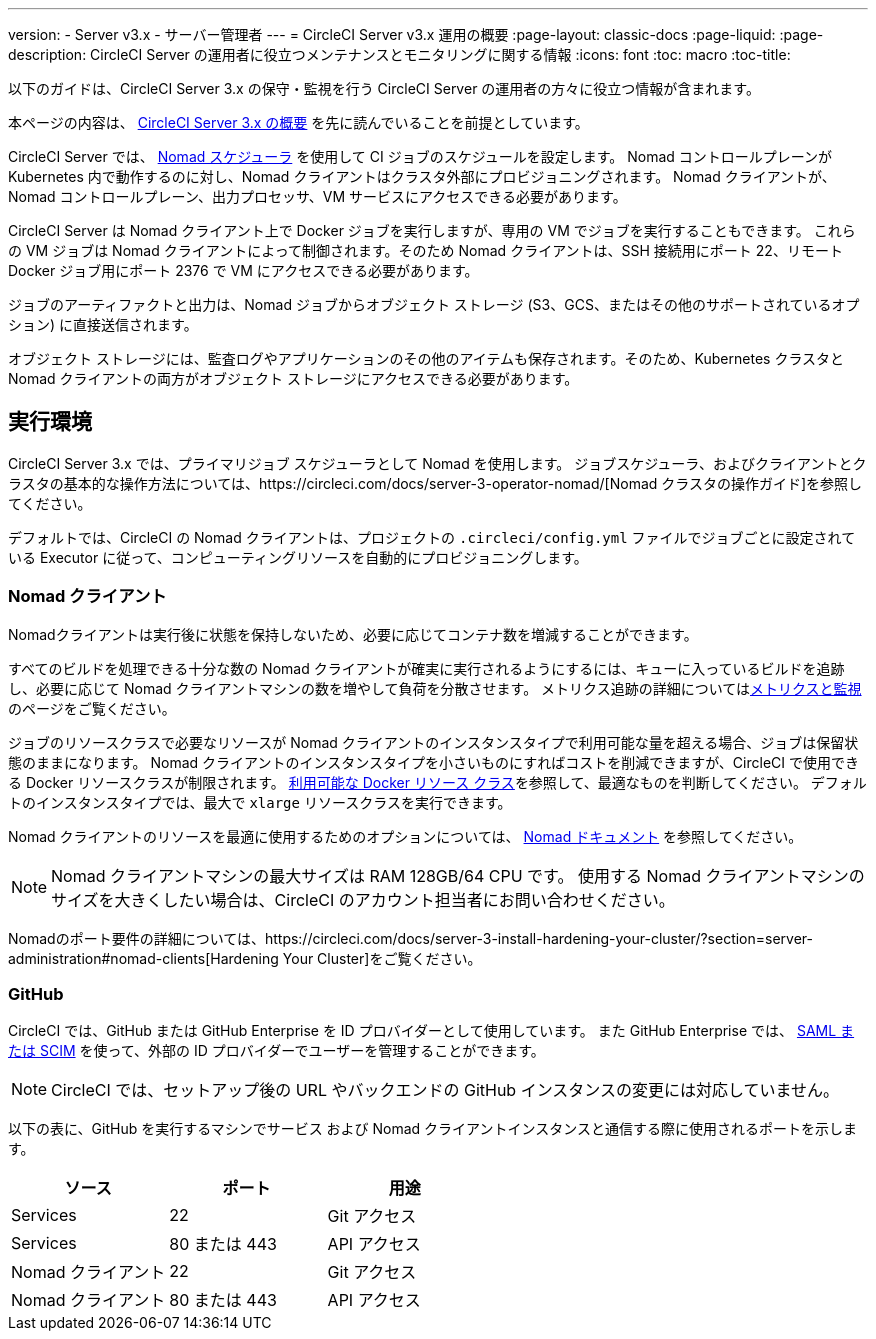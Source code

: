 ---
version:
- Server v3.x
- サーバー管理者
---
= CircleCI Server v3.x 運用の概要
:page-layout: classic-docs
:page-liquid:
:page-description: CircleCI Server の運用者に役立つメンテナンスとモニタリングに関する情報
:icons: font
:toc: macro
:toc-title:

以下のガイドは、CircleCI Server 3.x の保守・監視を行う CircleCI Server の運用者の方々に役立つ情報が含まれます。

本ページの内容は、 https://circleci.com/docs/server-3-overview[CircleCI Server 3.x の概要] を先に読んでいることを前提としています。

CircleCI Server では、 https://www.nomadproject.io/[Nomad スケジューラ] を使用して CI ジョブのスケジュールを設定します。 Nomad コントロールプレーンが Kubernetes 内で動作するのに対し、Nomad クライアントはクラスタ外部にプロビジョニングされます。 Nomad クライアントが、Nomad コントロールプレーン、出力プロセッサ、VM サービスにアクセスできる必要があります。

CircleCI Server は Nomad クライアント上で Docker ジョブを実行しますが、専用の VM でジョブを実行することもできます。 これらの VM ジョブは Nomad クライアントによって制御されます。そのため Nomad クライアントは、SSH 接続用にポート 22、リモート Docker ジョブ用にポート 2376 で VM にアクセスできる必要があります。

ジョブのアーティファクトと出力は、Nomad ジョブからオブジェクト ストレージ (S3、GCS、またはその他のサポートされているオプション) に直接送信されます。

オブジェクト ストレージには、監査ログやアプリケーションのその他のアイテムも保存されます。そのため、Kubernetes クラスタと Nomad クライアントの両方がオブジェクト ストレージにアクセスできる必要があります。

toc::[]

## 実行環境

CircleCI Server 3.x では、プライマリジョブ スケジューラとして Nomad を使用します。 ジョブスケジューラ、およびクライアントとクラスタの基本的な操作方法については、https://circleci.com/docs/server-3-operator-nomad/[Nomad クラスタの操作ガイド]を参照してください。

デフォルトでは、CircleCI の Nomad クライアントは、プロジェクトの `.circleci/config.yml` ファイルでジョブごとに設定されている Executor に従って、コンピューティングリソースを自動的にプロビジョニングします。

### Nomad クライアント
Nomadクライアントは実行後に状態を保持しないため、必要に応じてコンテナ数を増減することができます。

すべてのビルドを処理できる十分な数の Nomad クライアントが確実に実行されるようにするには、キューに入っているビルドを追跡し、必要に応じて Nomad クライアントマシンの数を増やして負荷を分散させます。 メトリクス追跡の詳細についてはxref:server-3-operator-metrics-and-monitoring.adoc[メトリクスと監視]のページをご覧ください。

ジョブのリソースクラスで必要なリソースが Nomad クライアントのインスタンスタイプで利用可能な量を超える場合、ジョブは保留状態のままになります。 Nomad クライアントのインスタンスタイプを小さいものにすればコストを削減できますが、CircleCI で使用できる Docker リソースクラスが制限されます。 https://circleci.com/docs/ja/configuration-reference/#docker-executor[利用可能な Docker リソース クラス]を参照して、最適なものを判断してください。 デフォルトのインスタンスタイプでは、最大で `xlarge` リソースクラスを実行できます。

Nomad クライアントのリソースを最適に使用するためのオプションについては、 https://www.nomadproject.io/docs/install/production/requirements#resources-ram-cpu-etc[Nomad ドキュメント] を参照してください。

NOTE: Nomad クライアントマシンの最大サイズは RAM 128GB/64 CPU です。 使用する Nomad クライアントマシンのサイズを大きくしたい場合は、CircleCI のアカウント担当者にお問い合わせください。

Nomadのポート要件の詳細については、https://circleci.com/docs/server-3-install-hardening-your-cluster/?section=server-administration#nomad-clients[Hardening Your Cluster]をご覧ください。


### GitHub
CircleCI では、GitHub または GitHub Enterprise を ID プロバイダーとして使用しています。 また GitHub Enterprise では、 https://docs.github.com/en/github-ae@latest/admin/authentication/about-identity-and-access-management-for-your-enterprise[SAML または SCIM] を使って、外部の ID プロバイダーでユーザーを管理することができます。

NOTE: CircleCI では、セットアップ後の URL やバックエンドの GitHub インスタンスの変更には対応していません。

以下の表に、GitHub を実行するマシンでサービス および Nomad クライアントインスタンスと通信する際に使用されるポートを示します。

--
[.table.table-striped]
[cols=3*, options="header", stripes=even]
|===
| ソース
| ポート
| 用途

| Services
| 22
| Git アクセス

| Services
| 80 または 443
| API アクセス

| Nomad クライアント
| 22
| Git アクセス

| Nomad クライアント
| 80 または 443
| API アクセス
|===
--
